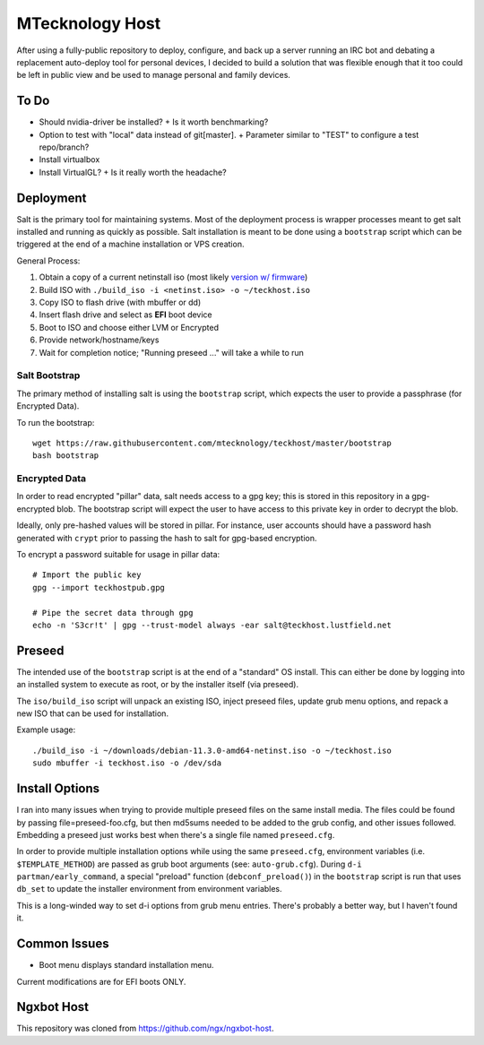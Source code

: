 MTecknology Host
================

After using a fully-public repository to deploy, configure, and back up a server
running an IRC bot and debating a replacement auto-deploy tool for personal
devices, I decided to build a solution that was flexible enough that it too
could be left in public view and be used to manage personal and family devices.

To Do
-----

- Should nvidia-driver be installed?
  + Is it worth benchmarking?
- Option to test with "local" data instead of git[master].
  + Parameter similar to "TEST" to configure a test repo/branch?
- Install virtualbox
- Install VirtualGL?
  + Is it really worth the headache?

Deployment
----------

Salt is the primary tool for maintaining systems. Most of the deployment process
is wrapper processes meant to get salt installed and running as quickly as
possible. Salt installation is meant to be done using a ``bootstrap`` script
which can be triggered at the end of a machine installation or VPS creation.

General Process:

1. Obtain a copy of a current netinstall iso (most likely `version w/ firmware`_)
2. Build ISO with ``./build_iso -i <netinst.iso> -o ~/teckhost.iso``
3. Copy ISO to flash drive (with mbuffer or dd)
4. Insert flash drive and select as **EFI** boot device
5. Boot to ISO and choose either LVM or Encrypted
6. Provide network/hostname/keys
7. Wait for completion notice; "Running preseed ..." will take a while to run

Salt Bootstrap
~~~~~~~~~~~~~~

The primary method of installing salt is using the ``bootstrap`` script, which
expects the user to provide a passphrase (for Encrypted Data).

To run the bootstrap::

    wget https://raw.githubusercontent.com/mtecknology/teckhost/master/bootstrap
    bash bootstrap

Encrypted Data
~~~~~~~~~~~~~~

In order to read encrypted "pillar" data, salt needs access to a gpg key; this
is stored in this repository in a gpg-encrypted blob. The bootstrap script will
expect the user to have access to this private key in order to decrypt the blob.

Ideally, only pre-hashed values will be stored in pillar. For instance, user
accounts should have a password hash generated with ``crypt`` prior to passing
the hash to salt for gpg-based encryption.

To encrypt a password suitable for usage in pillar data::

    # Import the public key
    gpg --import teckhostpub.gpg

    # Pipe the secret data through gpg
    echo -n 'S3cr!t' | gpg --trust-model always -ear salt@teckhost.lustfield.net


Preseed
-------

The intended use of the ``bootstrap`` script is at the end of a "standard" OS
install. This can either be done by logging into an installed system to execute
as root, or by the installer itself (via preseed).

The ``iso/build_iso`` script will unpack an existing ISO, inject preseed files,
update grub menu options, and repack a new ISO that can be used for
installation.

Example usage::

    ./build_iso -i ~/downloads/debian-11.3.0-amd64-netinst.iso -o ~/teckhost.iso
    sudo mbuffer -i teckhost.iso -o /dev/sda

Install Options
---------------

I ran into many issues when trying to provide multiple preseed files on the same
install media. The files could be found by passing file=preseed-foo.cfg, but
then md5sums needed to be added to the grub config, and other issues followed.
Embedding a preseed just works best when there's a single file named
``preseed.cfg``.

In order to provide multiple installation options while using the same
``preseed.cfg``, environment variables (i.e. ``$TEMPLATE_METHOD``) are passed as
grub boot arguments (see: ``auto-grub.cfg``). During ``d-i partman/early_command``,
a special "preload" function (``debconf_preload()``) in the ``bootstrap`` script is
run that uses ``db_set`` to update the installer environment from environment
variables.

This is a long-winded way to set d-i options from grub menu entries. There's
probably a better way, but I haven't found it.

Common Issues
-------------

- Boot menu displays standard installation menu.

Current modifications are for EFI boots ONLY.

Ngxbot Host
-----------

This repository was cloned from https://github.com/ngx/ngxbot-host.

.. _version w/ firmware: https://cdimage.debian.org/cdimage/unofficial/non-free/cd-including-firmware/current/amd64/iso-cd/
